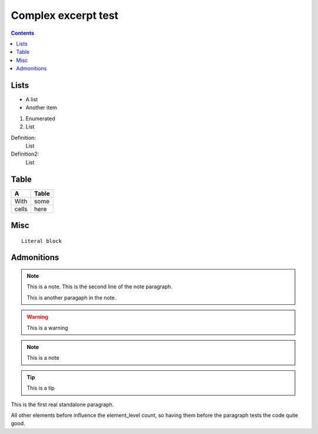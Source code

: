 Complex excerpt test
====================

.. contents::

Lists
-----

* A list
* Another item

#. Enumerated
#. List


Definition:
 List
Definition2:
 List

Table
-----
===== =====
A     Table
===== =====
With  some
cells here
===== =====

Misc
----
::

  Literal block

Admonitions
-----------
.. note:: This is a note.
   This is the second line of the note paragraph.

   This is another paragaph in the note.

.. warning:: This is a warning

.. note:: This is a note

.. tip:: This is a tip


This is the first real standalone paragraph.

All other elements before influence the element_level count,
so having them before the paragraph tests the code quite good.
